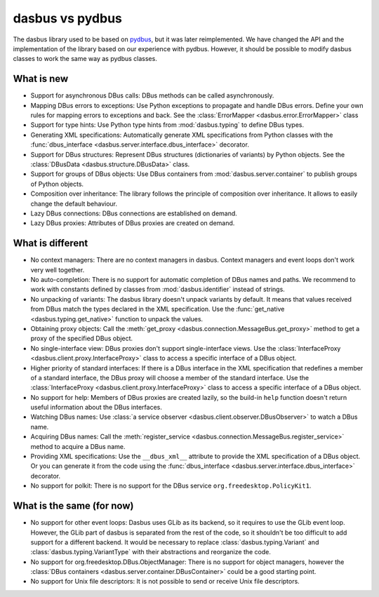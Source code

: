 dasbus vs pydbus
================

The dasbus library used to be based on `pydbus <https://github.com/LEW21/pydbus>`_, but it was
later reimplemented. We have changed the API and the implementation of the library based on our
experience with pydbus. However, it should be possible to modify dasbus classes to work the same
way as pydbus classes.

What is new
-----------

* Support for asynchronous DBus calls: DBus methods can be called asynchronously.

* Mapping DBus errors to exceptions: Use Python exceptions to propagate and handle DBus errors.
  Define your own rules for mapping errors to exceptions and back. See the
  :class:`ErrorMapper <dasbus.error.ErrorMapper>` class

* Support for type hints: Use Python type hints from :mod:`dasbus.typing` to define DBus types.

* Generating XML specifications: Automatically generate XML specifications from Python classes
  with the :func:`dbus_interface <dasbus.server.interface.dbus_interface>` decorator.

* Support for DBus structures: Represent DBus structures (dictionaries of variants) by Python
  objects. See the :class:`DBusData <dasbus.structure.DBusData>` class.

* Support for groups of DBus objects: Use DBus containers from :mod:`dasbus.server.container`
  to publish groups of Python objects.

* Composition over inheritance: The library follows the principle of composition over
  inheritance. It allows to easily change the default behaviour.

* Lazy DBus connections: DBus connections are established on demand.

* Lazy DBus proxies: Attributes of DBus proxies are created on demand.


What is different
-----------------

* No context managers: There are no context managers in dasbus. Context managers and event
  loops don't work very well together.

* No auto-completion: There is no support for automatic completion of DBus names and paths.
  We recommend to work with constants defined by classes from :mod:`dasbus.identifier`
  instead of strings.

* No unpacking of variants: The dasbus library doesn't unpack variants by default. It means
  that values received from DBus match the types declared in the XML specification. Use the
  :func:`get_native <dasbus.typing.get_native>` function to unpack the values.

* Obtaining proxy objects: Call the :meth:`get_proxy <dasbus.connection.MessageBus.get_proxy>`
  method to get a proxy of the specified DBus object.

* No single-interface view: DBus proxies don't support single-interface views. Use the
  :class:`InterfaceProxy <dasbus.client.proxy.InterfaceProxy>` class to access a specific
  interface of a DBus object.

* Higher priority of standard interfaces: If there is a DBus interface in the XML specification
  that redefines a member of a standard interface, the DBus proxy will choose a member of the
  standard interface. Use the :class:`InterfaceProxy <dasbus.client.proxy.InterfaceProxy>` class
  to access a specific interface of a DBus object.

* No support for help: Members of DBus proxies are created lazily, so the build-in ``help``
  function doesn't return useful information about the DBus interfaces.

* Watching DBus names: Use :class:`a service observer <dasbus.client.observer.DBusObserver>`
  to watch a DBus name.

* Acquiring DBus names: Call the :meth:`register_service <dasbus.connection.MessageBus.register_service>`
  method to acquire a DBus name.

* Providing XML specifications: Use the ``__dbus_xml__`` attribute to provide the XML
  specification of a DBus object. Or you can generate it from the code using the
  :func:`dbus_interface <dasbus.server.interface.dbus_interface>` decorator.

* No support for polkit: There is no support for the DBus service ``org.freedesktop.PolicyKit1``.

What is the same (for now)
--------------------------

* No support for other event loops: Dasbus uses GLib as its backend, so it requires to use
  the GLib event loop. However, the GLib part of dasbus is separated from the rest of the code,
  so it shouldn't be too difficult to add support for a different backend. It would be necessary
  to replace :class:`dasbus.typing.Variant` and :class:`dasbus.typing.VariantType` with their
  abstractions and reorganize the code.

* No support for org.freedesktop.DBus.ObjectManager: There is no support for object managers,
  however the :class:`DBus containers <dasbus.server.container.DBusContainer>` could be a good
  starting point.

* No support for Unix file descriptors: It is not possible to send or receive Unix file
  descriptors.
